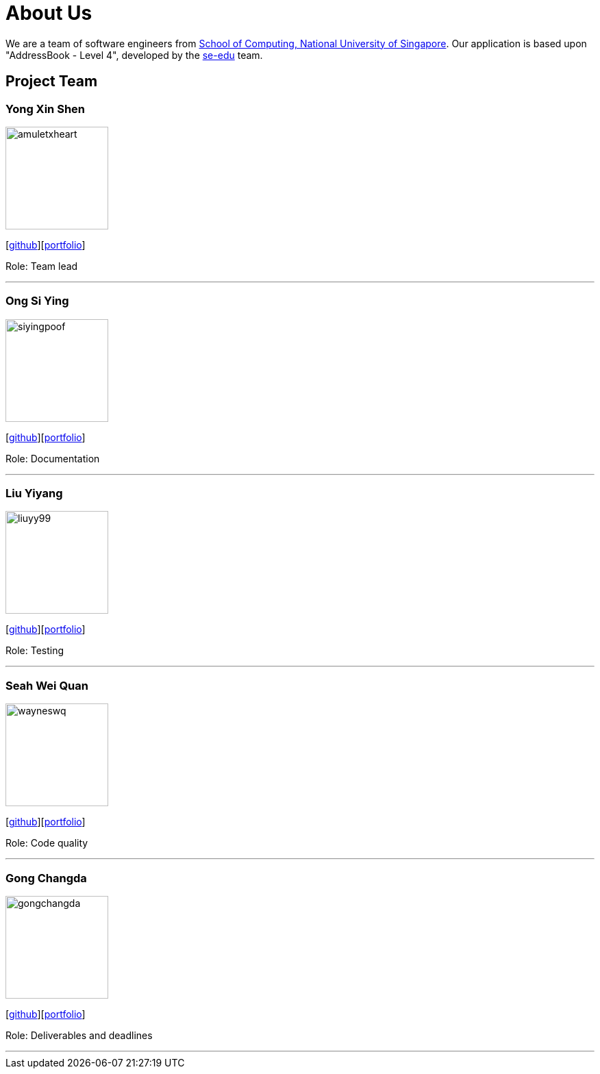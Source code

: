 = About Us
:site-section: AboutUs
:relfileprefix: team/
:imagesDir: images
:stylesDir: stylesheets

We are a team of software engineers from http://www.comp.nus.edu.sg[School of Computing, National University of Singapore]. Our application is based upon "AddressBook - Level 4", developed by the https://se-edu.github.io/docs/Team.html[se-edu] team.

== Project Team

=== Yong Xin Shen
image::amuletxheart.png[width="150", align="left"]
{empty}[https://github.com/amuletxheart[github]][<<amuletxheart#, portfolio>>]

Role: Team lead

'''

=== Ong Si Ying
image::siyingpoof.png[width="150", align="left"]
{empty}[http://github.com/siyingpoof[github]][<<siyingpoof#, portfolio>>]

Role: Documentation

'''

=== Liu Yiyang
image::liuyy99.png[width="150", align="left"]
{empty}[http://github.com/Liuyy99[github]][<<liuyy99#, portfolio>>]

Role: Testing

'''

=== Seah Wei Quan
image::wayneswq.png[width="150", align="left"]
{empty}[http://github.com/wayneswq[github]][<<wayneswq#, portfolio>>]

Role: Code quality

'''

=== Gong Changda
image::gongchangda.png[width="150", align="left"]
{empty}[http://github.com/GongChangda[github]][<<gongchangda#, portfolio>>]

Role: Deliverables and deadlines

'''
